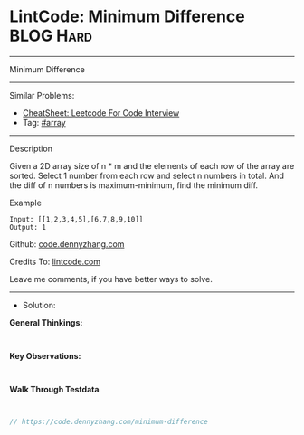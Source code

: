* LintCode: Minimum Difference                                   :BLOG:Hard:
#+STARTUP: showeverything
#+OPTIONS: toc:nil \n:t ^:nil creator:nil d:nil
:PROPERTIES:
:type:     inspiring
:END:
---------------------------------------------------------------------
Minimum Difference
---------------------------------------------------------------------
#+BEGIN_HTML
<a href="https://github.com/dennyzhang/code.dennyzhang.com/tree/master/problems/minimum-difference"><img align="right" width="200" height="183" src="https://www.dennyzhang.com/wp-content/uploads/denny/watermark/github.png" /></a>
#+END_HTML
Similar Problems:
- [[https://cheatsheet.dennyzhang.com/cheatsheet-leetcode-A4][CheatSheet: Leetcode For Code Interview]]
- Tag: [[https://code.dennyzhang.com/tag/array][#array]]
---------------------------------------------------------------------
Description

Given a 2D array size of n * m and the elements of each row of the array are sorted. Select 1 number from each row and select n numbers in total. And the diff of n numbers is maximum-minimum, find the minimum diff.

Example
#+BEGIN_EXAMPLE
Input: [[1,2,3,4,5],[6,7,8,9,10]]
Output: 1
#+END_EXAMPLE

Github: [[https://github.com/dennyzhang/code.dennyzhang.com/tree/master/problems/minimum-difference][code.dennyzhang.com]]

Credits To: [[https://www.lintcode.com/problem/minimum-difference/description][lintcode.com]]

Leave me comments, if you have better ways to solve.
---------------------------------------------------------------------
- Solution:

*General Thinkings:*
#+BEGIN_EXAMPLE

#+END_EXAMPLE

*Key Observations:*
#+BEGIN_EXAMPLE

#+END_EXAMPLE

*Walk Through Testdata*
#+BEGIN_EXAMPLE

#+END_EXAMPLE

#+BEGIN_SRC go
// https://code.dennyzhang.com/minimum-difference

#+END_SRC

#+BEGIN_HTML
<div style="overflow: hidden;">
<div style="float: left; padding: 5px"> <a href="https://www.linkedin.com/in/dennyzhang001"><img src="https://www.dennyzhang.com/wp-content/uploads/sns/linkedin.png" alt="linkedin" /></a></div>
<div style="float: left; padding: 5px"><a href="https://github.com/dennyzhang"><img src="https://www.dennyzhang.com/wp-content/uploads/sns/github.png" alt="github" /></a></div>
<div style="float: left; padding: 5px"><a href="https://www.dennyzhang.com/slack" target="_blank" rel="nofollow"><img src="https://www.dennyzhang.com/wp-content/uploads/sns/slack.png" alt="slack"/></a></div>
</div>
#+END_HTML
